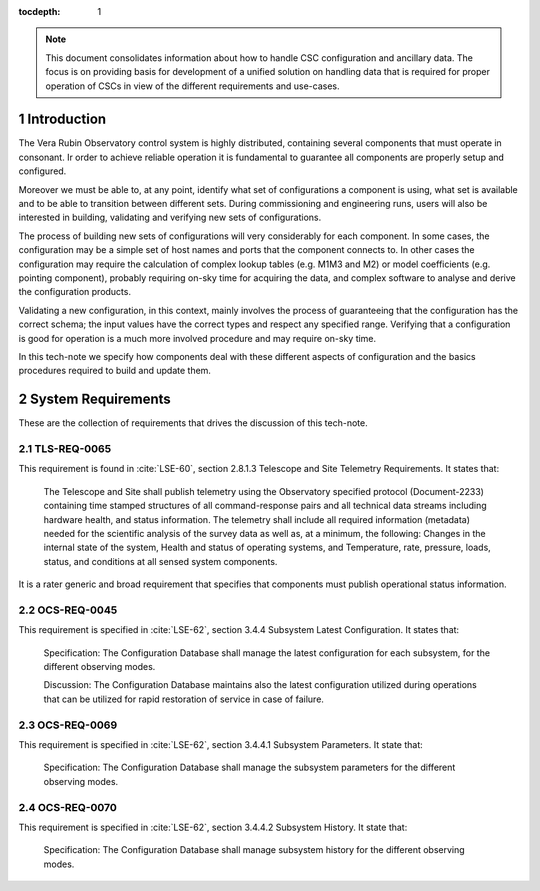 

:tocdepth: 1

.. Please do not modify tocdepth; will be fixed when a new Sphinx theme is shipped.

.. sectnum::

.. note::

   This document consolidates information about how to handle CSC configuration
   and ancillary data. The focus is on providing basis for development of a
   unified solution on handling data that is required for proper operation of
   CSCs in view of the different requirements and use-cases.


Introduction
============

The Vera Rubin Observatory control system is highly distributed, containing
several components that must operate in consonant. Ir order to achieve reliable
operation it is fundamental to guarantee all components are properly setup
and configured.

Moreover we must be able to, at any point, identify what set of configurations
a component is using, what set is available and to be able to transition
between different sets. During commissioning and engineering runs, users will
also be interested in building, validating and verifying new sets of
configurations.

The process of building new sets of configurations will very considerably for
each component. In some cases, the configuration may be a simple set of
host names and ports that the component connects to. In other cases the
configuration may require the calculation of complex lookup tables (e.g. M1M3
and M2) or model coefficients (e.g. pointing component), probably requiring
on-sky time for acquiring the data, and complex software to analyse and derive
the configuration products.

Validating a new configuration, in this context, mainly involves the process of
guaranteeing that the configuration has the correct schema; the input values
have the correct types and respect any specified range. Verifying that a
configuration is good for operation is a much more involved procedure and may
require on-sky time.

In this tech-note we specify how components deal with these different aspects
of configuration and the basics procedures required to build and update them.


System Requirements
===================

These are the collection of requirements that drives the discussion of this
tech-note.

TLS-REQ-0065
------------

This requirement is found in :cite:`LSE-60`, section 2.8.1.3 Telescope and
Site Telemetry Requirements. It states that:

    The Telescope and Site shall publish telemetry using the Observatory specified protocol
    (Document-2233) containing time stamped structures of all command-response pairs and all technical
    data streams including hardware health, and status information.
    The telemetry shall include all required information (metadata) needed for the scientific analysis of the
    survey data as well as, at a minimum, the following:
    Changes in the internal state of the system,
    Health and status of operating systems, and
    Temperature, rate, pressure, loads, status, and conditions at all sensed system components.

It is a rater generic and broad requirement that specifies that components must
publish operational status information.

OCS-REQ-0045
------------

This requirement is specified in :cite:`LSE-62`, section 3.4.4 Subsystem Latest
Configuration. It states that:

    Specification: The Configuration Database shall manage the latest configuration for each subsystem, for
    the different observing modes.

    Discussion: The Configuration Database maintains also the latest configuration utilized during operations
    that can be utilized for rapid restoration of service in case of failure.


OCS-REQ-0069
------------

This requirement is specified in :cite:`LSE-62`, section 3.4.4.1 Subsystem
Parameters. It state that:

    Specification: The Configuration Database shall manage the subsystem parameters for the different
    observing modes.


OCS-REQ-0070
------------

This requirement is specified in :cite:`LSE-62`, section 3.4.4.2 Subsystem
History. It state that:

    Specification: The Configuration Database shall manage subsystem history for the different observing
    modes.

.. .. rubric:: References

.. bibliography:: local.bib lsstbib/books.bib lsstbib/lsst.bib lsstbib/lsst-dm.bib lsstbib/refs.bib lsstbib/refs_ads.bib
    :style: lsst_aa